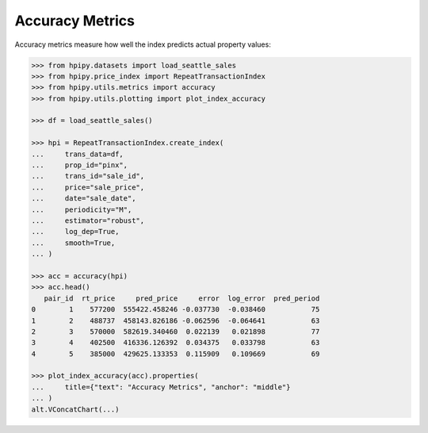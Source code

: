 Accuracy Metrics
================

Accuracy metrics measure how well the index predicts actual property values:

.. code-block:: python

    >>> from hpipy.datasets import load_seattle_sales
    >>> from hpipy.price_index import RepeatTransactionIndex
    >>> from hpipy.utils.metrics import accuracy
    >>> from hpipy.utils.plotting import plot_index_accuracy

    >>> df = load_seattle_sales()

    >>> hpi = RepeatTransactionIndex.create_index(
    ...     trans_data=df,
    ...     prop_id="pinx",
    ...     trans_id="sale_id",
    ...     price="sale_price",
    ...     date="sale_date",
    ...     periodicity="M",
    ...     estimator="robust",
    ...     log_dep=True,
    ...     smooth=True,
    ... )

    >>> acc = accuracy(hpi)
    >>> acc.head()
       pair_id  rt_price     pred_price     error  log_error  pred_period
    0        1    577200  555422.458246 -0.037730  -0.038460           75
    1        2    488737  458143.826186 -0.062596  -0.064641           63
    2        3    570000  582619.340460  0.022139   0.021898           77
    3        4    402500  416336.126392  0.034375   0.033798           63
    4        5    385000  429625.133353  0.115909   0.109669           69

    >>> plot_index_accuracy(acc).properties(
    ...     title={"text": "Accuracy Metrics", "anchor": "middle"}
    ... )
    alt.VConcatChart(...)

.. invisible-altair-plot::

    import altair as alt
    from hpipy.datasets import load_seattle_sales
    from hpipy.price_index import RepeatTransactionIndex
    from hpipy.utils.metrics import accuracy
    from hpipy.utils.plotting import plot_index_accuracy

    df = load_seattle_sales()
    hpi = RepeatTransactionIndex.create_index(
        trans_data=df,
        prop_id="pinx",
        trans_id="sale_id",
        price="sale_price",
        date="sale_date",
        periodicity="M",
        estimator="robust",
        log_dep=True,
        smooth=True,
    )
    acc = accuracy(hpi)
    spec = (
        plot_index_accuracy(acc)
        .properties(title={"text": "Accuracy Metrics", "anchor": "middle"})
        .to_dict()
    )
    for vrow in spec.get("vconcat", []):
        for hchart in vrow.get("hconcat", []):
            hchart.pop("width", None)
            hchart.pop("height", None)
    chart = alt.Chart.from_dict(spec).configure_view(continuousHeight=150, continuousWidth=275)

